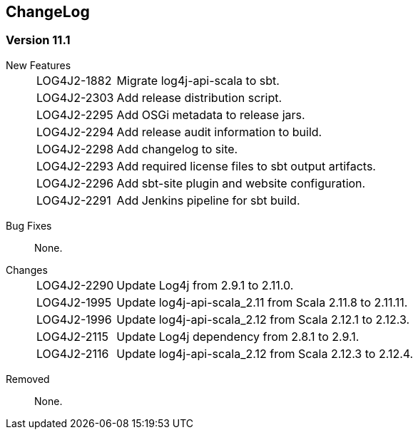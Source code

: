 ////
    Licensed to the Apache Software Foundation (ASF) under one or more
    contributor license agreements.  See the NOTICE file distributed with
    this work for additional information regarding copyright ownership.
    The ASF licenses this file to You under the Apache License, Version 2.0
    (the "License"); you may not use this file except in compliance with
    the License.  You may obtain a copy of the License at

         http://www.apache.org/licenses/LICENSE-2.0

    Unless required by applicable law or agreed to in writing, software
    distributed under the License is distributed on an "AS IS" BASIS,
    WITHOUT WARRANTIES OR CONDITIONS OF ANY KIND, either express or implied.
    See the License for the specific language governing permissions and
    limitations under the License.
////
== ChangeLog

=== Version 11.1

[vertical]
New Features::
[horizontal]
LOG4J2-1882::: Migrate log4j-api-scala to sbt.
LOG4J2-2303::: Add release distribution script.
LOG4J2-2295::: Add OSGi metadata to release jars.
LOG4J2-2294::: Add release audit information to build.
LOG4J2-2298::: Add changelog to site.
LOG4J2-2293::: Add required license files to sbt output artifacts.
LOG4J2-2296::: Add sbt-site plugin and website configuration.
LOG4J2-2291::: Add Jenkins pipeline for sbt build.

[vertical]
Bug Fixes:: None.

[vertical]
Changes::
[horizontal]
LOG4J2-2290::: Update Log4j from 2.9.1 to 2.11.0.
LOG4J2-1995::: Update log4j-api-scala_2.11 from Scala 2.11.8 to 2.11.11.
LOG4J2-1996::: Update log4j-api-scala_2.12 from Scala 2.12.1 to 2.12.3.
LOG4J2-2115::: Update Log4j dependency from 2.8.1 to 2.9.1.
LOG4J2-2116::: Update log4j-api-scala_2.12 from Scala 2.12.3 to 2.12.4.

[vertical]
Removed:: None.
